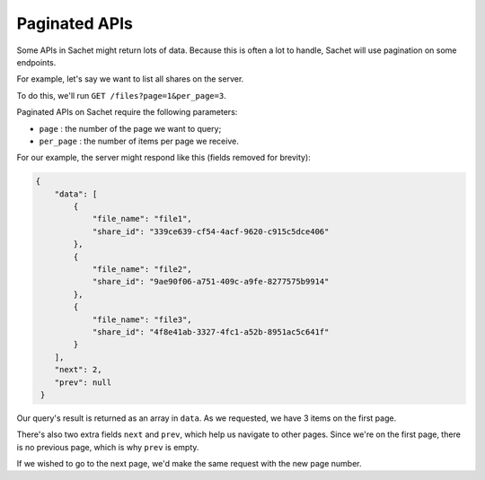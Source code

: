 .. _pagination:

Paginated APIs
==============

Some APIs in Sachet might return lots of data.
Because this is often a lot to handle, Sachet will use pagination on some endpoints.

For example, let's say we want to list all shares on the server.

To do this, we'll run ``GET /files?page=1&per_page=3``.

Paginated APIs on Sachet require the following parameters:

* ``page`` : the number of the page we want to query;
* ``per_page`` : the number of items per page we receive.

For our example, the server might respond like this (fields removed for brevity):

.. code-block:: json

   {
       "data": [
           {
               "file_name": "file1",
               "share_id": "339ce639-cf54-4acf-9620-c915c5dce406"
           },
           {
               "file_name": "file2",
               "share_id": "9ae90f06-a751-409c-a9fe-8277575b9914"
           },
           {
               "file_name": "file3",
               "share_id": "4f8e41ab-3327-4fc1-a52b-8951ac5c641f"
           }
       ],
       "next": 2,
       "prev": null
    }

Our query's result is returned as an array in ``data``.
As we requested, we have 3 items on the first page.

There's also two extra fields ``next`` and ``prev``,
which help us navigate to other pages.
Since we're on the first page, there is no previous page, which is why ``prev`` is empty.

If we wished to go to the next page, we'd make the same request with the new page number.
